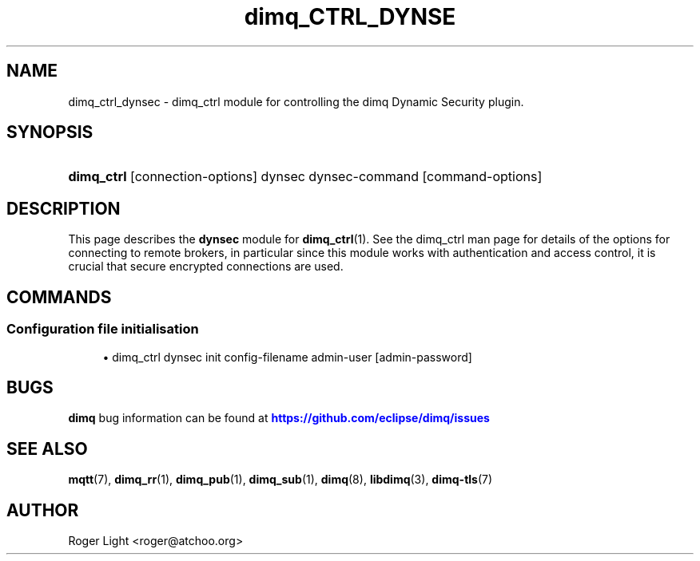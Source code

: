 '\" t
.\"     Title: dimq_ctrl_dynsec
.\"    Author: [see the "Author" section]
.\" Generator: DocBook XSL Stylesheets vsnapshot <http://docbook.sf.net/>
.\"      Date: 08/31/2021
.\"    Manual: Commands
.\"    Source: dimq Project
.\"  Language: English
.\"
.TH "dimq_CTRL_DYNSE" "1" "08/31/2021" "dimq Project" "Commands"
.\" -----------------------------------------------------------------
.\" * Define some portability stuff
.\" -----------------------------------------------------------------
.\" ~~~~~~~~~~~~~~~~~~~~~~~~~~~~~~~~~~~~~~~~~~~~~~~~~~~~~~~~~~~~~~~~~
.\" http://bugs.debian.org/507673
.\" http://lists.gnu.org/archive/html/groff/2009-02/msg00013.html
.\" ~~~~~~~~~~~~~~~~~~~~~~~~~~~~~~~~~~~~~~~~~~~~~~~~~~~~~~~~~~~~~~~~~
.ie \n(.g .ds Aq \(aq
.el       .ds Aq '
.\" -----------------------------------------------------------------
.\" * set default formatting
.\" -----------------------------------------------------------------
.\" disable hyphenation
.nh
.\" disable justification (adjust text to left margin only)
.ad l
.\" -----------------------------------------------------------------
.\" * MAIN CONTENT STARTS HERE *
.\" -----------------------------------------------------------------
.SH "NAME"
dimq_ctrl_dynsec \- dimq_ctrl module for controlling the dimq Dynamic Security plugin\&.
.SH "SYNOPSIS"
.HP \w'\fBdimq_ctrl\fR\ 'u
\fBdimq_ctrl\fR [connection\-options] dynsec dynsec\-command [command\-options]
.SH "DESCRIPTION"
.PP
This page describes the
\fBdynsec\fR
module for
\fBdimq_ctrl\fR(1)\&. See the dimq_ctrl man page for details of the options for connecting to remote brokers, in particular since this module works with authentication and access control, it is crucial that secure encrypted connections are used\&.
.SH "COMMANDS"
.SS "Configuration file initialisation"
.PP

.sp
.RS 4
.ie n \{\
\h'-04'\(bu\h'+03'\c
.\}
.el \{\
.sp -1
.IP \(bu 2.3
.\}
dimq_ctrl dynsec init
config\-filename
admin\-user
[admin\-password]
.RE
.SH "BUGS"
.PP
\fBdimq\fR
bug information can be found at
\m[blue]\fB\%https://github.com/eclipse/dimq/issues\fR\m[]
.SH "SEE ALSO"
\fBmqtt\fR(7), \fBdimq_rr\fR(1), \fBdimq_pub\fR(1), \fBdimq_sub\fR(1), \fBdimq\fR(8), \fBlibdimq\fR(3), \fBdimq-tls\fR(7)
.SH "AUTHOR"
.PP
Roger Light
<roger@atchoo\&.org>
